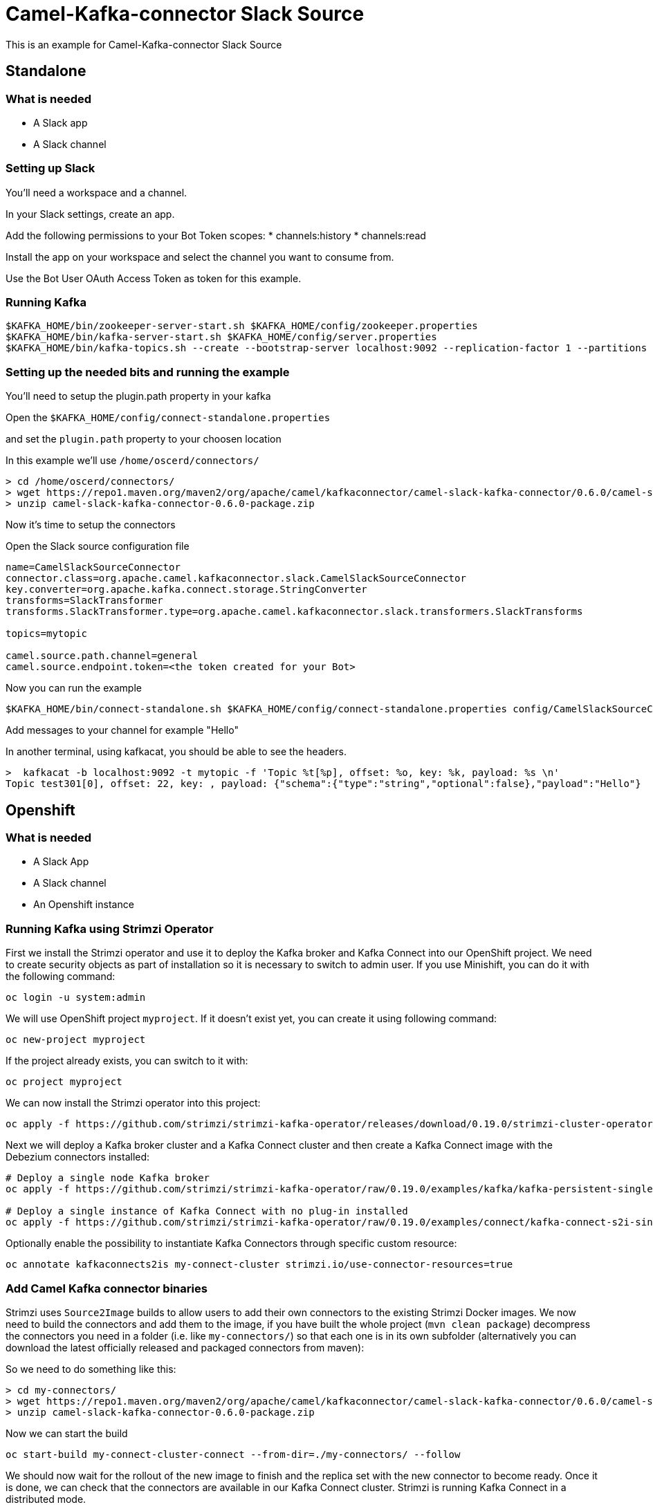 # Camel-Kafka-connector Slack Source

This is an example for Camel-Kafka-connector Slack Source 

## Standalone

### What is needed

- A Slack app
- A Slack channel

### Setting up Slack

You'll need a workspace and a channel.

In your Slack settings, create an app.

Add the following permissions to your Bot Token scopes:
* channels:history
* channels:read

Install the app on your workspace and select the channel you want to consume from. 

Use the Bot User OAuth Access Token as token for this example.

### Running Kafka

```
$KAFKA_HOME/bin/zookeeper-server-start.sh $KAFKA_HOME/config/zookeeper.properties
$KAFKA_HOME/bin/kafka-server-start.sh $KAFKA_HOME/config/server.properties
$KAFKA_HOME/bin/kafka-topics.sh --create --bootstrap-server localhost:9092 --replication-factor 1 --partitions 1 --topic mytopic
```

### Setting up the needed bits and running the example

You'll need to setup the plugin.path property in your kafka

Open the `$KAFKA_HOME/config/connect-standalone.properties`

and set the `plugin.path` property to your choosen location

In this example we'll use `/home/oscerd/connectors/`

```
> cd /home/oscerd/connectors/
> wget https://repo1.maven.org/maven2/org/apache/camel/kafkaconnector/camel-slack-kafka-connector/0.6.0/camel-slack-kafka-connector-0.6.0-package.zip
> unzip camel-slack-kafka-connector-0.6.0-package.zip
```

Now it's time to setup the connectors

Open the Slack source configuration file

```
name=CamelSlackSourceConnector
connector.class=org.apache.camel.kafkaconnector.slack.CamelSlackSourceConnector
key.converter=org.apache.kafka.connect.storage.StringConverter
transforms=SlackTransformer
transforms.SlackTransformer.type=org.apache.camel.kafkaconnector.slack.transformers.SlackTransforms

topics=mytopic

camel.source.path.channel=general
camel.source.endpoint.token=<the token created for your Bot>
```

Now you can run the example

```
$KAFKA_HOME/bin/connect-standalone.sh $KAFKA_HOME/config/connect-standalone.properties config/CamelSlackSourceConnector.properties
```

Add messages to your channel for example "Hello"

In another terminal, using kafkacat, you should be able to see the headers.

```
>  kafkacat -b localhost:9092 -t mytopic -f 'Topic %t[%p], offset: %o, key: %k, payload: %s \n'
Topic test301[0], offset: 22, key: , payload: {"schema":{"type":"string","optional":false},"payload":"Hello"} 
```

## Openshift

### What is needed

- A Slack App
- A Slack channel
- An Openshift instance

### Running Kafka using Strimzi Operator

First we install the Strimzi operator and use it to deploy the Kafka broker and Kafka Connect into our OpenShift project.
We need to create security objects as part of installation so it is necessary to switch to admin user.
If you use Minishift, you can do it with the following command:

[source,bash,options="nowrap"]
----
oc login -u system:admin
----

We will use OpenShift project `myproject`.
If it doesn't exist yet, you can create it using following command:

[source,bash,options="nowrap"]
----
oc new-project myproject
----

If the project already exists, you can switch to it with:

[source,bash,options="nowrap"]
----
oc project myproject
----

We can now install the Strimzi operator into this project:

[source,bash,options="nowrap",subs="attributes"]
----
oc apply -f https://github.com/strimzi/strimzi-kafka-operator/releases/download/0.19.0/strimzi-cluster-operator-0.19.0.yaml
----

Next we will deploy a Kafka broker cluster and a Kafka Connect cluster and then create a Kafka Connect image with the Debezium connectors installed:

[source,bash,options="nowrap",subs="attributes"]
----
# Deploy a single node Kafka broker
oc apply -f https://github.com/strimzi/strimzi-kafka-operator/raw/0.19.0/examples/kafka/kafka-persistent-single.yaml

# Deploy a single instance of Kafka Connect with no plug-in installed
oc apply -f https://github.com/strimzi/strimzi-kafka-operator/raw/0.19.0/examples/connect/kafka-connect-s2i-single-node-kafka.yaml
----

Optionally enable the possibility to instantiate Kafka Connectors through specific custom resource:
[source,bash,options="nowrap"]
----
oc annotate kafkaconnects2is my-connect-cluster strimzi.io/use-connector-resources=true
----

### Add Camel Kafka connector binaries

Strimzi uses `Source2Image` builds to allow users to add their own connectors to the existing Strimzi Docker images.
We now need to build the connectors and add them to the image,
if you have built the whole project (`mvn clean package`) decompress the connectors you need in a folder (i.e. like `my-connectors/`)
so that each one is in its own subfolder
(alternatively you can download the latest officially released and packaged connectors from maven):

So we need to do something like this:

```
> cd my-connectors/
> wget https://repo1.maven.org/maven2/org/apache/camel/kafkaconnector/camel-slack-kafka-connector/0.6.0/camel-slack-kafka-connector-0.6.0-package.zip
> unzip camel-slack-kafka-connector-0.6.0-package.zip
```

Now we can start the build 

[source,bash,options="nowrap"]
----
oc start-build my-connect-cluster-connect --from-dir=./my-connectors/ --follow
----

We should now wait for the rollout of the new image to finish and the replica set with the new connector to become ready.
Once it is done, we can check that the connectors are available in our Kafka Connect cluster.
Strimzi is running Kafka Connect in a distributed mode.

To check the available connector plugins, you can run the following command:

[source,bash,options="nowrap"]
----
oc exec -i `oc get pods --field-selector status.phase=Running -l strimzi.io/name=my-connect-cluster-connect -o=jsonpath='{.items[0].metadata.name}'` -- curl -s http://my-connect-cluster-connect-api:8083/connector-plugins
----

You should see something like this:

[source,json,options="nowrap"]
----
[{"class":"org.apache.camel.kafkaconnector.CamelSinkConnector","type":"sink","version":"0.6.0"},{"class":"org.apache.camel.kafkaconnector.CamelSourceConnector","type":"source","version":"0.6.0"},{"class":"org.apache.camel.kafkaconnector.slack.CamelSlackSinkConnector","type":"sink","version":"0.6.0"},{"class":"org.apache.camel.kafkaconnector.slack.CamelSlackSourceConnector","type":"source","version":"0.6.0"},{"class":"org.apache.kafka.connect.file.FileStreamSinkConnector","type":"sink","version":"2.5.0"},{"class":"org.apache.kafka.connect.file.FileStreamSourceConnector","type":"source","version":"2.5.0"},{"class":"org.apache.kafka.connect.mirror.MirrorCheckpointConnector","type":"source","version":"1"},{"class":"org.apache.kafka.connect.mirror.MirrorHeartbeatConnector","type":"source","version":"1"},{"class":"org.apache.kafka.connect.mirror.MirrorSourceConnector","type":"source","version":"1"}]
----

### Set the Bot Token as secret (optional)

You can also set the token option as secret, you'll need to edit the file config/slack-token.properties with the correct credentials and then execute the following command

[source,bash,options="nowrap"]
----
oc create secret generic slack-token --from-file=config/openshift/slack-token.properties
----

Now we need to edit KafkaConnectS2I custom resource to reference the secret. For example:

[source,bash,options="nowrap"]
----
spec:
  # ...
  config:
    config.providers: file
    config.providers.file.class: org.apache.kafka.common.config.provider.FileConfigProvider
  #...
  externalConfiguration:
    volumes:
      - name: slack-token
        secret:
          secretName: slack-token
----

In this way the secret slack-token will be mounted as volume with path /opt/kafka/external-configuration/slack-token/

### Create connector instance

Now we can create some instance of the Slack source connector:

[source,bash,options="nowrap"]
----
oc exec -i `oc get pods --field-selector status.phase=Running -l strimzi.io/name=my-connect-cluster-connect -o=jsonpath='{.items[0].metadata.name}'` -- curl -X POST \
    -H "Accept:application/json" \
    -H "Content-Type:application/json" \
    http://my-connect-cluster-connect-api:8083/connectors -d @- <<'EOF'
{
  "name": "slack-source-connector",
  "config": {
    "connector.class": "org.apache.camel.kafkaconnector.slack.CamelSlackSourceConnector",
    "tasks.max": "1",
    "key.converter": "org.apache.kafka.connect.storage.StringConverter",
    "transforms": "SlackTransformer",
    "transforms.SlackTransformer.type": "org.apache.camel.kafkaconnector.slack.transformers.SlackTransforms",
    "topics": "slack-topic",
    "camel.source.path.channel": "general",
    "camel.source.endpoint.token": "<token>"
  }
}
EOF
----

Altenatively, if have enabled `use-connector-resources`, you can create the connector instance by creating a specific custom resource:

[source,bash,options="nowrap"]
----
oc apply -f - << EOF
apiVersion: kafka.strimzi.io/v1alpha1
kind: KafkaConnector
metadata:
  name: slack-source-connector
  namespace: myproject
  labels:
    strimzi.io/cluster: my-connect-cluster
spec:
  class: org.apache.camel.kafkaconnector.slack.CamelSlackSourceConnector
  tasksMax: 1
  config:
    key.converter: org.apache.kafka.connect.storage.StringConverter
    transforms: SlackTransformer
    transforms.SlackTransformer.type: org.apache.camel.kafkaconnector.slack.transformers.SlackTransforms
    topics: slack-topic
    camel.source.path.channel: general
    camel.source.endpoint.token: token
EOF
----

If you followed the optional step for secret webhook you can run the following command:

[source,bash,options="nowrap"]
----
oc apply -f config/openshift/slack-source.yaml
----

Add messages to your channel for example "Hello"

Using kafkacat, you should be able to see the headers.

```
>  kafkacat -b localhost:9092 -t mytopic -f 'Topic %t[%p], offset: %o, key: %k, payload: %s \n'
Topic test301[0], offset: 22, key: , payload: {"schema":{"type":"string","optional":false},"payload":"Hello"} 
```

